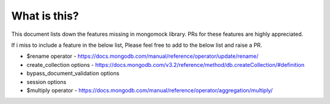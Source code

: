 What is this?
-------------
This document lists down the features missing in mongomock library. PRs for these features are highly appreciated.

If i miss to include a feature in the below list, Please feel free to add to the below list and raise a PR.

* $rename operator  - https://docs.mongodb.com/manual/reference/operator/update/rename/
* create_collection options - https://docs.mongodb.com/v3.2/reference/method/db.createCollection/#definition
* bypass_document_validation options
* session options
* $multiply operator - https://docs.mongodb.com/manual/reference/operator/aggregation/multiply/
